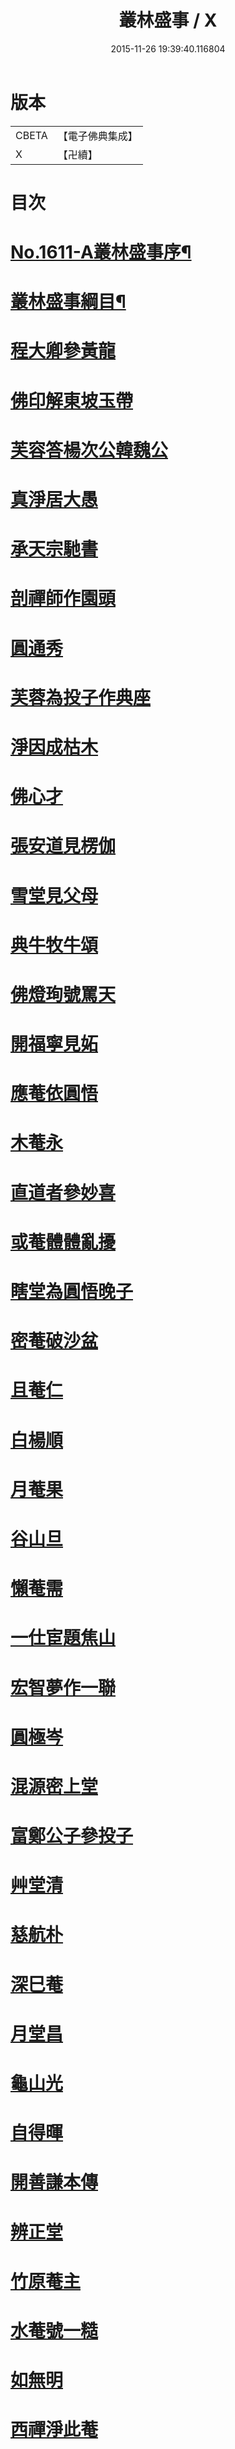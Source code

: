 #+TITLE: 叢林盛事 / X
#+DATE: 2015-11-26 19:39:40.116804
* 版本
 |     CBETA|【電子佛典集成】|
 |         X|【卍續】    |

* 目次
* [[file:KR6r0094_001.txt::001-0685a1][No.1611-A叢林盛事序¶]]
* [[file:KR6r0094_001.txt::001-0685a14][叢林盛事綱目¶]]
* [[file:KR6r0094_001.txt::0686b3][程大卿參黃龍]]
* [[file:KR6r0094_001.txt::0686b8][佛印解東坡玉帶]]
* [[file:KR6r0094_001.txt::0686c4][芙容答楊次公韓魏公]]
* [[file:KR6r0094_001.txt::0686c10][真淨居大愚]]
* [[file:KR6r0094_001.txt::0686c16][承天宗馳書]]
* [[file:KR6r0094_001.txt::0686c21][剖禪師作園頭]]
* [[file:KR6r0094_001.txt::0687a7][圓通秀]]
* [[file:KR6r0094_001.txt::0687a20][芙蓉為投子作典座]]
* [[file:KR6r0094_001.txt::0687a24][淨因成枯木]]
* [[file:KR6r0094_001.txt::0687b4][佛心才]]
* [[file:KR6r0094_001.txt::0687b12][張安道見楞伽]]
* [[file:KR6r0094_001.txt::0687b19][雪堂見父母]]
* [[file:KR6r0094_001.txt::0687c13][典牛牧牛頌]]
* [[file:KR6r0094_001.txt::0688a8][佛燈珣號罵天]]
* [[file:KR6r0094_001.txt::0688a16][開福寧見妬]]
* [[file:KR6r0094_001.txt::0688b2][應菴依圓悟]]
* [[file:KR6r0094_001.txt::0688b12][木菴永]]
* [[file:KR6r0094_001.txt::0688b18][直道者參妙喜]]
* [[file:KR6r0094_001.txt::0688c3][或菴體體亂擾]]
* [[file:KR6r0094_001.txt::0688c15][瞎堂為圓悟晚子]]
* [[file:KR6r0094_001.txt::0689a2][密菴破沙盆]]
* [[file:KR6r0094_001.txt::0689a24][且菴仁]]
* [[file:KR6r0094_001.txt::0689b21][白楊順]]
* [[file:KR6r0094_001.txt::0689c6][月菴果]]
* [[file:KR6r0094_001.txt::0689c13][谷山旦]]
* [[file:KR6r0094_001.txt::0689c21][懶菴需]]
* [[file:KR6r0094_001.txt::0690a21][一仕宦題焦山]]
* [[file:KR6r0094_001.txt::0690b8][宏智夢作一聯]]
* [[file:KR6r0094_001.txt::0690b18][圓極岑]]
* [[file:KR6r0094_001.txt::0690c6][混源密上堂]]
* [[file:KR6r0094_001.txt::0690c13][富鄭公子參投子]]
* [[file:KR6r0094_001.txt::0691a15][艸堂清]]
* [[file:KR6r0094_001.txt::0691b2][慈航朴]]
* [[file:KR6r0094_001.txt::0691b15][深巳菴]]
* [[file:KR6r0094_001.txt::0691b21][月堂昌]]
* [[file:KR6r0094_001.txt::0691c3][龜山光]]
* [[file:KR6r0094_001.txt::0691c11][自得暉]]
* [[file:KR6r0094_001.txt::0691c23][開善謙本傳]]
* [[file:KR6r0094_001.txt::0692a21][辨正堂]]
* [[file:KR6r0094_001.txt::0692b6][竹原菴主]]
* [[file:KR6r0094_001.txt::0692b16][水菴號一糙]]
* [[file:KR6r0094_001.txt::0692c2][如無明]]
* [[file:KR6r0094_001.txt::0692c7][西禪淨此菴]]
* [[file:KR6r0094_001.txt::0692c16][顏卍菴]]
* [[file:KR6r0094_001.txt::0693a10][全無菴]]
* [[file:KR6r0094_001.txt::0693a18][尤延之]]
* [[file:KR6r0094_001.txt::0693b4][無著玅總]]
* [[file:KR6r0094_001.txt::0693b20][瓊首座]]
* [[file:KR6r0094_001.txt::0693c4][李德邁]]
* [[file:KR6r0094_001.txt::0693c12][光佛照]]
* [[file:KR6r0094_001.txt::0693c21][策塗毒]]
* [[file:KR6r0094_001.txt::0694a6][本歸雲叢林佞篇]]
* [[file:KR6r0094_001.txt::0694c17][懶菴樞]]
* [[file:KR6r0094_001.txt::0694c23][竦空谷]]
* [[file:KR6r0094_001.txt::0695a9][五臺艸衣文殊]]
* [[file:KR6r0094_001.txt::0695a24][水墨觀音]]
* [[file:KR6r0094_001.txt::0695b9][柏堂雅]]
* [[file:KR6r0094_001.txt::0695b20][廣教會]]
* [[file:KR6r0094_001.txt::0695c1][三峰印]]
* [[file:KR6r0094_001.txt::0695c8][自得暉作竹頌]]
* [[file:KR6r0094_001.txt::0695c17][鑑咦菴]]
* [[file:KR6r0094_001.txt::0695c24][佛性泰]]
* [[file:KR6r0094_001.txt::0696a6][開善謙頌古]]
* [[file:KR6r0094_001.txt::0696a11][圓通旻]]
* [[file:KR6r0094_001.txt::0696a17][吳居厚]]
* [[file:KR6r0094_001.txt::0696a24][陳彭公汝霖寫觀音經]]
* [[file:KR6r0094_001.txt::0696b6][安相國見旻]]
* [[file:KR6r0094_001.txt::0696b13][二靈菴主]]
* [[file:KR6r0094_001.txt::0696b24][仁宗帝見大覺]]
* [[file:KR6r0094_001.txt::0696c3][孝宗詔徑山潛]]
* [[file:KR6r0094_002.txt::002-0696c9][寶峰祥叉手]]
* [[file:KR6r0094_002.txt::0697a1][普慈聞]]
* [[file:KR6r0094_002.txt::0697a16][鐵菴一大]]
* [[file:KR6r0094_002.txt::0697b1][雪堂行]]
* [[file:KR6r0094_002.txt::0697b14][蘇子由]]
* [[file:KR6r0094_002.txt::0697c2][晁光祿逈]]
* [[file:KR6r0094_002.txt::0697c11][大圓智]]
* [[file:KR6r0094_002.txt::0697c21][玅道道人]]
* [[file:KR6r0094_002.txt::0698a13][機簡堂]]
* [[file:KR6r0094_002.txt::0698a24][證西林號老衲]]
* [[file:KR6r0094_002.txt::0698b9][詢罵天與佛鑑問答]]
* [[file:KR6r0094_002.txt::0698b18][劍門分菴主]]
* [[file:KR6r0094_002.txt::0698c13][伊菴權]]
* [[file:KR6r0094_002.txt::0698c20][高宗孝宗贊彌勒]]
* [[file:KR6r0094_002.txt::0699a8][印別峰]]
* [[file:KR6r0094_002.txt::0699a24][塗毒與放翁厚]]
* [[file:KR6r0094_002.txt::0699b7][石窻恭]]
* [[file:KR6r0094_002.txt::0699b22][孝宗遇佛照]]
* [[file:KR6r0094_002.txt::0699c10][誰菴演]]
* [[file:KR6r0094_002.txt::0699c19][別峰雲]]
* [[file:KR6r0094_002.txt::0699c23][洪首座]]
* [[file:KR6r0094_002.txt::0700a6][雪巢號村僧]]
* [[file:KR6r0094_002.txt::0700a23][松源頌]]
* [[file:KR6r0094_002.txt::0700b4][曇廣南]]
* [[file:KR6r0094_002.txt::0700b9][䨓菴首座]]
* [[file:KR6r0094_002.txt::0700b18][大慧與祖慶頌]]
* [[file:KR6r0094_002.txt::0700c2][晦菴光]]
* [[file:KR6r0094_002.txt::0700c8][圓悟初在講肆]]
* [[file:KR6r0094_002.txt::0700c24][士大夫序尊宿語]]
* [[file:KR6r0094_002.txt::0701a9][無垢居士]]
* [[file:KR6r0094_002.txt::0701a18][蔣山元]]
* [[file:KR6r0094_002.txt::0701b12][肯堂充]]
* [[file:KR6r0094_002.txt::0701b20][公安殊]]
* [[file:KR6r0094_002.txt::0701b24][瑞巖順]]
* [[file:KR6r0094_002.txt::0701c6][萬壽脩]]
* [[file:KR6r0094_002.txt::0701c17][咲菴悟]]
* [[file:KR6r0094_002.txt::0702a5][枯木元]]
* [[file:KR6r0094_002.txt::0702a8][溈山寶]]
* [[file:KR6r0094_002.txt::0702a11][空東山]]
* [[file:KR6r0094_002.txt::0702a23][菴堂道號]]
* [[file:KR6r0094_002.txt::0702b19][安定郡王作戒欲文]]
* [[file:KR6r0094_002.txt::0702c24][思鑑開傳燈錄]]
* [[file:KR6r0094_002.txt::0703a9][癡禪玅]]
* [[file:KR6r0094_002.txt::0703a22][保安封]]
* [[file:KR6r0094_002.txt::0703b7][圓通永建上人]]
* [[file:KR6r0094_002.txt::0703b15][常樂和山主]]
* [[file:KR6r0094_002.txt::0703b22][震山堂]]
* [[file:KR6r0094_002.txt::0703c4][崇野堂]]
* [[file:KR6r0094_002.txt::0703c15][龍丘法師慧仁]]
* [[file:KR6r0094_002.txt::0703c20][姑蘇尼祖懃]]
* [[file:KR6r0094_002.txt::0703c24][雲居舒]]
* [[file:KR6r0094_002.txt::0704a9][金沙灘頭菩薩像]]
* [[file:KR6r0094_002.txt::0704a22][黃龍楊岐]]
* [[file:KR6r0094_002.txt::0704b13][曇橘洲]]
* [[file:KR6r0094_002.txt::0704c8][唐虞世南]]
* [[file:KR6r0094_002.txt::0705a9][雲居如]]
* [[file:KR6r0094_002.txt::0705a12][佛印示眾]]
* [[file:KR6r0094_002.txt::0705a14][前輩贊有式]]
* [[file:KR6r0094_002.txt::0705a20][佛心才示眾]]
* [[file:KR6r0094_002.txt::0705b5][長蘆祖照]]
* [[file:KR6r0094_002.txt::0705b16][或菴示眾]]
* [[file:KR6r0094_002.txt::0705c12][東坡到京口]]
* [[file:KR6r0094_002.txt::0705c16][曾文清公]]
* [[file:KR6r0094_002.txt::0705c22][婺州靈應講主]]
* [[file:KR6r0094_002.txt::0706a15][混源密頌]]
* [[file:KR6r0094_002.txt::0706a23][甄公龍文]]
* [[file:KR6r0094_002.txt::0706b6][象田梵卿]]
* [[file:KR6r0094_002.txt::0706b11][慈恩法師]]
* [[file:KR6r0094_002.txt::0706c2][遯菴演]]
* [[file:KR6r0094_002.txt::0706c10][最菴印]]
* [[file:KR6r0094_002.txt::0706c13][滎陽郡王]]
* [[file:KR6r0094_002.txt::0706c20][No.1611-B¶]]
* [[file:KR6r0094_002.txt::0707a8][No.1611-C䟦新鋟叢林盛事¶]]
* 卷
** [[file:KR6r0094_001.txt][叢林盛事 1]]
** [[file:KR6r0094_002.txt][叢林盛事 2]]
